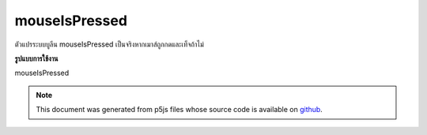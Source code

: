 .. raw:: html

	<script src="https://sketch.netpie.io/widget/p5-widget.js"></script>

mouseIsPressed
================

ตัวแปรระบบบูลีน mouseIsPressed เป็นจริงหากเมาส์ถูกกดและเท็จถ้าไม่

.. The boolean system variable mouseIsPressed is true if the mouse is pressed
.. and false if not.
**รูปแบบการใช้งาน**

mouseIsPressed

.. raw:: html

	<script type="text/p5" data-autoplay data-hide-sourcecode>
	function draw() {
	  background(237, 34, 93);
	  fill(0);
	
	  if (mouseIsPressed)
	    ellipse(50, 50, 50, 50);
	  else
	    rect(25, 25, 50, 50);
	
	  print(mouseIsPressed);
	}

	</script>

	<br><br>

.. note:: This document was generated from p5js files whose source code is available on `github <https://github.com/processing/p5.js>`_.
